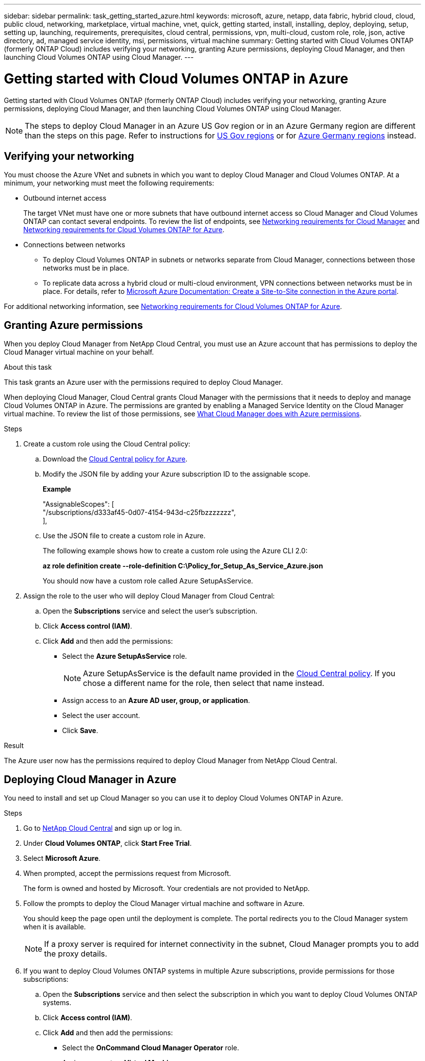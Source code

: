 ---
sidebar: sidebar
permalink: task_getting_started_azure.html
keywords: microsoft, azure, netapp, data fabric, hybrid cloud, cloud, public cloud, networking, marketplace, virtual machine, vnet, quick, getting started, install, installing, deploy, deploying, setup, setting up, launching, requirements, prerequisites, cloud central, permissions, vpn, multi-cloud, custom role, role, json, active directory, ad, managed service identity, msi, permissions, virtual machine
summary: Getting started with Cloud Volumes ONTAP (formerly ONTAP Cloud) includes verifying your networking, granting Azure permissions, deploying Cloud Manager, and then launching Cloud Volumes ONTAP using Cloud Manager.
---

= Getting started with Cloud Volumes ONTAP in Azure
:toc: macro
:toclevels: 1
:hardbreaks:
:nofooter:
:icons: font
:linkattrs:
:imagesdir: ./media/

[.lead]
Getting started with Cloud Volumes ONTAP (formerly ONTAP Cloud) includes verifying your networking, granting Azure permissions, deploying Cloud Manager, and then launching Cloud Volumes ONTAP using Cloud Manager.

NOTE: The steps to deploy Cloud Manager in an Azure US Gov region or in an Azure Germany region are different than the steps on this page. Refer to instructions for link:task_installing_azure_gov.html[US Gov regions] or for link:task_installing_azure_germany.html[Azure Germany regions] instead.

toc::[]

== Verifying your networking

You must choose the Azure VNet and subnets in which you want to deploy Cloud Manager and Cloud Volumes ONTAP. At a minimum, your networking must meet the following requirements:

* Outbound internet access
+
The target VNet must have one or more subnets that have outbound internet access so Cloud Manager and Cloud Volumes ONTAP can contact several endpoints. To review the list of endpoints, see link:reference_networking_cloud_manager.html[Networking requirements for Cloud Manager] and link:reference_networking_azure.html[Networking requirements for Cloud Volumes ONTAP for Azure].

* Connections between networks

** To deploy Cloud Volumes ONTAP in subnets or networks separate from Cloud Manager, connections between those networks must be in place.

** To replicate data across a hybrid cloud or multi-cloud environment, VPN connections between networks must be in place. For details, refer to https://docs.microsoft.com/en-us/azure/vpn-gateway/vpn-gateway-howto-site-to-site-resource-manager-portal[Microsoft Azure Documentation: Create a Site-to-Site connection in the Azure portal^].

For additional networking information, see link:reference_networking_azure.html[Networking requirements for Cloud Volumes ONTAP for Azure].

== Granting Azure permissions

When you deploy Cloud Manager from NetApp Cloud Central, you must use an Azure account that has permissions to deploy the Cloud Manager virtual machine on your behalf.

.About this task

This task grants an Azure user with the permissions required to deploy Cloud Manager.

When deploying Cloud Manager, Cloud Central grants Cloud Manager with the permissions that it needs to deploy and manage Cloud Volumes ONTAP in Azure. The permissions are granted by enabling a Managed Service Identity on the Cloud Manager virtual machine. To review the list of those permissions, see link:reference_permissions.html#what-cloud-manager-does-with-azure-permissions[What Cloud Manager does with Azure permissions].

.Steps

. Create a custom role using the Cloud Central policy:

.. Download the https://s3.amazonaws.com/occm-sample-policies/Policy_for_Setup_As_Service_Azure.json[Cloud Central policy for Azure^].

.. Modify the JSON file by adding your Azure subscription ID to the assignable scope.
+
*Example*
+
"AssignableScopes": [
"/subscriptions/d333af45-0d07-4154-943d-c25fbzzzzzzz",
],

.. Use the JSON file to create a custom role in Azure.
+
The following example shows how to create a custom role using the Azure CLI 2.0:
+
*az role definition create --role-definition C:\Policy_for_Setup_As_Service_Azure.json*
+
You should now have a custom role called Azure SetupAsService.

. Assign the role to the user who will deploy Cloud Manager from Cloud Central:

.. Open the *Subscriptions* service and select the user's subscription.

.. Click *Access control (IAM)*.

.. Click *Add* and then add the permissions:

* Select the *Azure SetupAsService* role.
+
NOTE: Azure SetupAsService is the default name provided in the https://mysupport.netapp.com/info/web/ECMP11022837.html[Cloud Central policy]. If you chose a different name for the role, then select that name instead.

* Assign access to an *Azure AD user, group, or application*.

* Select the user account.

* Click *Save*.

.Result

The Azure user now has the permissions required to deploy Cloud Manager from NetApp Cloud Central.

== Deploying Cloud Manager in Azure

You need to install and set up Cloud Manager so you can use it to deploy Cloud Volumes ONTAP in Azure.

.Steps

. Go to https://cloud.netapp.com[NetApp Cloud Central^] and sign up or log in.

. Under *Cloud Volumes ONTAP*, click *Start Free Trial*.

. Select *Microsoft Azure*.

. When prompted, accept the permissions request from Microsoft.
+
The form is owned and hosted by Microsoft. Your credentials are not provided to NetApp.

. Follow the prompts to deploy the Cloud Manager virtual machine and software in Azure.
+
You should keep the page open until the deployment is complete. The portal redirects you to the Cloud Manager system when it is available.
+
NOTE: If a proxy server is required for internet connectivity in the subnet, Cloud Manager prompts you to add the proxy details.

. If you want to deploy Cloud Volumes ONTAP systems in multiple Azure subscriptions, provide permissions for those subscriptions:

.. Open the *Subscriptions* service and then select the subscription in which you want to deploy Cloud Volumes ONTAP systems.

.. Click *Access control (IAM)*.

.. Click *Add* and then add the permissions:

* Select the *OnCommand Cloud Manager Operator* role.

* Assign access to a *Virtual Machine*.

* Select the subscription in which the Cloud Manager virtual machine was created.

* Select the Cloud Manager virtual machine.

* Click *Save*.

.. Repeat these steps for additional subscriptions.

.Result

Cloud Manager is now installed and set up so users can deploy Cloud Volumes ONTAP instances.

== Deploying Cloud Volumes ONTAP in Azure

You can deploy Cloud Volumes ONTAP in Azure to provide enterprise-class features for your cloud storage.

.Steps

. On the Working Environments page in Cloud Manager, click *Create*.

. Under Create, select *Cloud Volumes ONTAP for Azure*.

. Complete the steps in the wizard to launch the system.
+
Note the following as you complete the wizard:

* The predefined network security group includes the rules that Cloud Volumes ONTAP needs to operate successfully. If you need to use your own, refer to link:reference_security_groups_azure.html[Security group rules].

* The underlying Azure disk type is for the initial Cloud Volumes ONTAP volume. You can choose a different disk type for subsequent volumes.

* The performance of Azure Premium Storage is tied to the disk size. Larger disks provide higher IOPS and throughput.

* The disk size is the default size for all disks on the system.
+
TIP: If you need a different size later, you can use the *Advanced allocation* option to create an aggregate that uses disks of a specific size.
+
The following video shows how to deploy Cloud Volumes ONTAP in Azure.
+
video::video_launch_otc_azure.mp4[width=848, height=480]

.Result

Cloud Manager deploys the Cloud Volumes ONTAP system. You can track the progress in the timeline.
